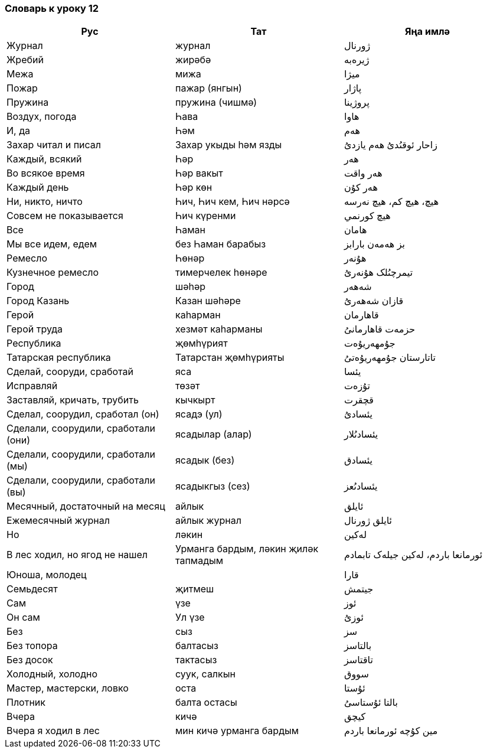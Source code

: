 === Словарь к уроку 12

|===
| Рус  |  Тат  |  Яңа имлә

| Журнал | журнал | ژورنال
| Жребий | жирәбә | ژيرەبە
| Межа | мижа | ميژا
| Пожар | пажар (янгын) | پاژار
| Пружина | пружина (чишмә) | پروژينا
| Воздух, погода | Һава | ھاوا
| И, да | Һәм | ھەم
| Захар читал и писал | Захар укыды һәм язды | زاحار ئوقىُدىُ ھەم يازدىُ
| Каждый, всякий | Һәр | ھەر
| Во всякое время | Һәр вакыт | ھەر واقت
| Каждый день | Һәр көн | ھەر کۇن
| Ни, никто, ничто | Һич, Һич кем, Һич нәрсә | ھيچ، ھيچ کم، ھيچ نەرسە
| Совсем не показывается | Һич күренми | ھيچ کورنمي
| Bce | Һаман | ھامان
| Mы все идем, едем | без Һаман барабыз | بز ھەمەن بارابز
| Ремесло | Һөнәр | ھۇنەر
| Кузнечное ремесло | тимерчелек һөнәре | تيمرچىُلک ھۇنەرىُ
| Город | шәһәр | شەھەر
| Город Казань | Казан шәһәре | قازان شەھەرىُ
| Герой  | каһарман | قاھارمان
| Герой труда | хезмәт каһарманы | حزمەت قاھارمانىُ
| Республика | җөмһүрият | جۇمھەريۇەت
| Татарская республика | Татарстан җөмһүрияты | تاتارستان جۇمھەريۇەتىُ
| Сделай, сооруди, сработай  | яса | يئسا
| Исправляй | төзәт | تۇزەت
| Заставляй, кричать, трубить | кычкырт | قچقرت
| Сделал, соорудил, сработал (он) | ясадэ (ул) | يئسادىُ
| Сделали, соорудили, сработали (они) | ясадылар (алар) | يئسادىُلار
| Сделали, соорудили, сработали (мы) | ясадык (без) | يئسادق
| Сделали, соорудили, сработали (вы) | ясадыкгыз (сез) | يئسادىُعز
| Месячный, достаточный на месяц | айлык | ئايلق
| Ежемесячный журнал | айлык журнал | ئايلق ژورنال
| Ho | ләкин | لەکين
| В лес ходил, но ягод не нашел | Урманга бардым, ләкин җиләк тапмадым | ئورمانعا باردم، لەکين جيلەک تابمادم
| Юноша, молодец |   | قارا
| Семьдесят | җитмеш | جيتمش
| Caм | үзе | ئوز
| Он сам | Ул үзе | ئوزىُ
| Без | сыз | سز
| Без топора | балтасыз | بالتاسز
| Без досок | тактасыз | تاقتاسز
| Холодный, холодно | суук, салкын | سووق
| Мастер, мастерски, ловко | оста | ئۇستا
| Плотник | балта  остасы | بالتا ئۇستاسىُ
| Вчера | кичә | کيچق
| Вчера я ходил в лес | мин кичә урманга бардым | مين کۇچە ئورمانعا باردم
|===